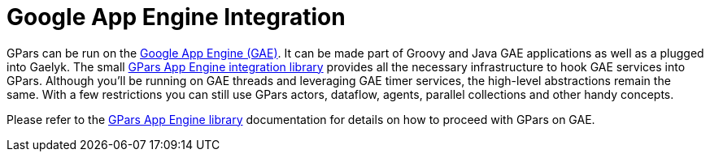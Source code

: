 
= Google App Engine Integration

GPars can be run on the https://developers.google.com/appengine/[Google App Engine (GAE)].  It can be made
part of Groovy and Java GAE applications as well as a plugged into Gaelyk.  The small
https://github.com/musketyr/gpars-appengine[GPars App Engine integration library] provides all the necessary
infrastructure to hook GAE services into GPars.  Although you'll be running on GAE threads and leveraging
GAE timer services, the high-level abstractions remain the same.  With a few restrictions you can still use
GPars actors, dataflow, agents, parallel collections and other handy concepts.

Please refer to the https://github.com/musketyr/gpars-appengine[GPars App Engine library] documentation for
details on how to proceed with GPars on GAE.
